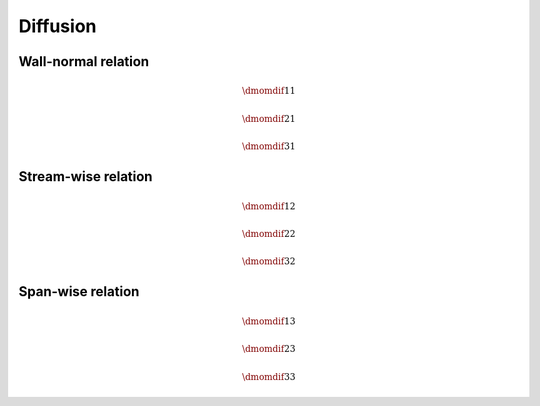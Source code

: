 #########
Diffusion
#########

********************
Wall-normal relation
********************

.. math::

    \dmomdif{1}{1}

.. myliteralinclude:: /../../src/fluid/predict/ux.c
    :language: c
    :tag: vector laplacian in x

.. myliteralinclude:: /../../src/fluid/predict/ux.c
    :language: c
    :tag: diffused in x

.. math::

    \dmomdif{2}{1}

.. myliteralinclude:: /../../src/fluid/predict/ux.c
    :language: c
    :tag: vector laplacian in y

.. myliteralinclude:: /../../src/fluid/predict/ux.c
    :language: c
    :tag: diffused in y

.. math::

    \dmomdif{3}{1}

.. myliteralinclude:: /../../src/fluid/predict/ux.c
    :language: c
    :tag: vector laplacian in z

.. myliteralinclude:: /../../src/fluid/predict/ux.c
    :language: c
    :tag: diffused in z

********************
Stream-wise relation
********************

.. math::

    \dmomdif{1}{2}

.. myliteralinclude:: /../../src/fluid/predict/uy.c
    :language: c
    :tag: vector laplacian in x

.. myliteralinclude:: /../../src/fluid/predict/uy.c
    :language: c
    :tag: diffused in x

.. math::

    \dmomdif{2}{2}

.. myliteralinclude:: /../../src/fluid/predict/uy.c
    :language: c
    :tag: vector laplacian in y

.. myliteralinclude:: /../../src/fluid/predict/uy.c
    :language: c
    :tag: diffused in y

.. math::

    \dmomdif{3}{2}

.. myliteralinclude:: /../../src/fluid/predict/uy.c
    :language: c
    :tag: vector laplacian in z

.. myliteralinclude:: /../../src/fluid/predict/uy.c
    :language: c
    :tag: diffused in z

******************
Span-wise relation
******************

.. math::

    \dmomdif{1}{3}

.. myliteralinclude:: /../../src/fluid/predict/uz.c
    :language: c
    :tag: diffused in x

.. myliteralinclude:: /../../src/fluid/predict/uz.c
    :language: c
    :tag: vector laplacian in x

.. math::

    \dmomdif{2}{3}

.. myliteralinclude:: /../../src/fluid/predict/uz.c
    :language: c
    :tag: diffused in y

.. myliteralinclude:: /../../src/fluid/predict/uz.c
    :language: c
    :tag: vector laplacian in y

.. math::

    \dmomdif{3}{3}

.. myliteralinclude:: /../../src/fluid/predict/uz.c
    :language: c
    :tag: vector laplacian in z

.. myliteralinclude:: /../../src/fluid/predict/uz.c
    :language: c
    :tag: diffused in z

